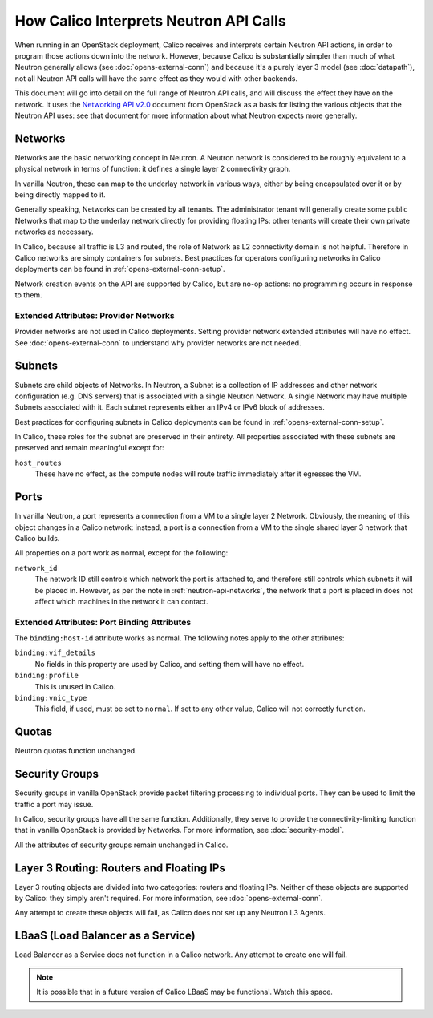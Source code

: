 How Calico Interprets Neutron API Calls
=======================================

When running in an OpenStack deployment, Calico receives and interprets certain
Neutron API actions, in order to program those actions down into the network.
However, because Calico is substantially simpler than much of what Neutron
generally allows (see :doc:`opens-external-conn`) and because it's a purely
layer 3 model (see :doc:`datapath`), not all Neutron API calls will have the
same effect as they would with other backends.

This document will go into detail on the full range of Neutron API calls, and
will discuss the effect they have on the network. It uses the
`Networking API v2.0`_ document from OpenStack as a basis for listing the
various objects that the Neutron API uses: see that document for more
information about what Neutron expects more generally.

.. _Networking API v2.0: http://developer.openstack.org/api-ref-networking-v2.html

.. _neutron-api-networks:

Networks
--------

Networks are the basic networking concept in Neutron. A Neutron network is
considered to be roughly equivalent to a physical network in terms of function:
it defines a single layer 2 connectivity graph.

In vanilla Neutron, these can map to the underlay network in various ways,
either by being encapsulated over it or by being directly mapped to it.

Generally speaking, Networks can be created by all tenants. The administrator
tenant will generally create some public Networks that map to the underlay
network directly for providing floating IPs: other tenants will create their
own private networks as necessary.

In Calico, because all traffic is L3 and routed, the role of Network as L2
connectivity domain is not helpful. Therefore in Calico networks are simply
containers for subnets. Best practices for operators configuring networks in
Calico deployments can be found in :ref:`opens-external-conn-setup`.

Network creation events on the API are supported by Calico, but are no-op
actions: no programming occurs in response to them.

Extended Attributes: Provider Networks
~~~~~~~~~~~~~~~~~~~~~~~~~~~~~~~~~~~~~~

Provider networks are not used in Calico deployments. Setting provider network
extended attributes will have no effect. See :doc:`opens-external-conn` to
understand why provider networks are not needed.

Subnets
-------

Subnets are child objects of Networks. In Neutron, a Subnet is a collection of
IP addresses and other network configuration (e.g. DNS servers) that is
associated with a single Neutron Network. A single Network may have multiple
Subnets associated with it. Each subnet represents either an IPv4 or IPv6 block
of addresses.

Best practices for configuring subnets in Calico deployments can be found in
:ref:`opens-external-conn-setup`.

In Calico, these roles for the subnet are preserved in their entirety. All
properties associated with these subnets are preserved and remain meaningful
except for:

``host_routes``
  These have no effect, as the compute nodes will route traffic immediately
  after it egresses the VM.

Ports
-----

In vanilla Neutron, a port represents a connection from a VM to a single layer
2 Network. Obviously, the meaning of this object changes in a Calico network:
instead, a port is a connection from a VM to the single shared layer 3 network
that Calico builds.

All properties on a port work as normal, except for the following:

``network_id``
  The network ID still controls which network the port is attached to, and
  therefore still controls which subnets it will be placed in. However, as per
  the note in :ref:`neutron-api-networks`, the network that a port is placed in
  does not affect which machines in the network it can contact.

Extended Attributes: Port Binding Attributes
~~~~~~~~~~~~~~~~~~~~~~~~~~~~~~~~~~~~~~~~~~~~

The ``binding:host-id`` attribute works as normal. The following notes apply to
the other attributes:

``binding:vif_details``
  No fields in this property are used by Calico, and setting them will have no
  effect.

``binding:profile``
  This is unused in Calico.

``binding:vnic_type``
  This field, if used, must be set to ``normal``. If set to any other value,
  Calico will not correctly function.

Quotas
------

Neutron quotas function unchanged.

Security Groups
---------------

Security groups in vanilla OpenStack provide packet filtering processing to
individual ports. They can be used to limit the traffic a port may issue.

In Calico, security groups have all the same function. Additionally, they serve
to provide the connectivity-limiting function that in vanilla OpenStack is
provided by Networks. For more information, see :doc:`security-model`.

All the attributes of security groups remain unchanged in Calico.

Layer 3 Routing: Routers and Floating IPs
-----------------------------------------

Layer 3 routing objects are divided into two categories: routers and floating
IPs. Neither of these objects are supported by Calico: they simply aren't
required. For more information, see :doc:`opens-external-conn`.

Any attempt to create these objects will fail, as Calico does not set up any
Neutron L3 Agents.

LBaaS (Load Balancer as a Service)
----------------------------------

Load Balancer as a Service does not function in a Calico network. Any attempt
to create one will fail.

.. note:: It is possible that in a future version of Calico LBaaS may be
          functional. Watch this space.
